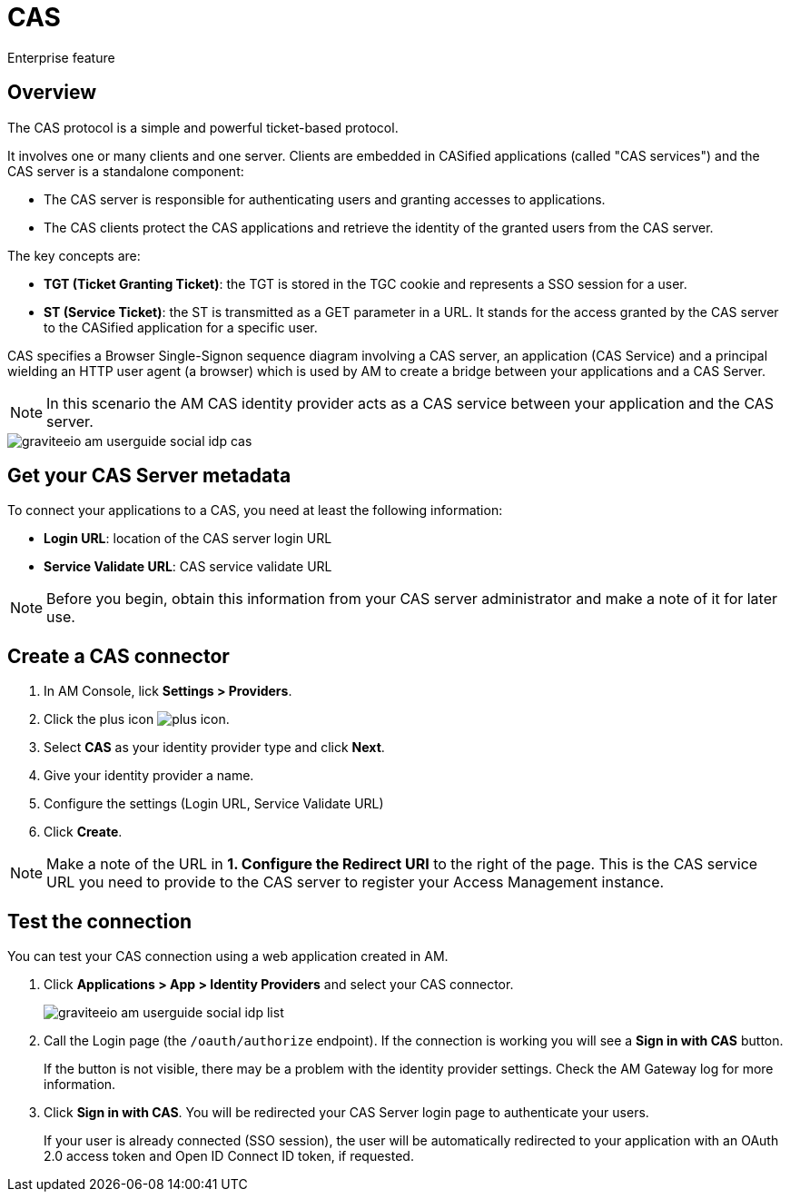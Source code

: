 = CAS

[label label-enterprise]#Enterprise feature#

== Overview

The CAS protocol is a simple and powerful ticket-based protocol.

It involves one or many clients and one server. Clients are embedded in CASified applications (called "CAS services") and the CAS server is a standalone component:

- The CAS server is responsible for authenticating users and granting accesses to applications.
- The CAS clients protect the CAS applications and retrieve the identity of the granted users from the CAS server.

The key concepts are:

* *TGT (Ticket Granting Ticket)*: the TGT is stored in the TGC cookie and represents a SSO session for a user.
* *ST (Service Ticket)*: the ST is transmitted as a GET parameter in a URL. It stands for the access granted by the CAS server to the CASified application for a specific user.

CAS specifies a Browser Single-Signon sequence diagram involving a CAS server, an application (CAS Service) and a principal wielding an HTTP user agent (a browser)
which is used by AM to create a bridge between your applications and a CAS Server.

NOTE: In this scenario the AM CAS identity provider acts as a CAS service between your application and the CAS server.

image::am/current/graviteeio-am-userguide-social-idp-cas.png[]

== Get your CAS Server metadata

To connect your applications to a CAS, you need at least the following information:

- *Login URL*: location of the CAS server login URL
- *Service Validate URL*: CAS service validate URL

NOTE: Before you begin, obtain this information from your CAS server administrator and make a note of it for later use.

== Create a CAS connector

. In AM Console, lick *Settings > Providers*.
. Click the plus icon image:icons/plus-icon.png[role="icon"].
. Select *CAS* as your identity provider type and click *Next*.
. Give your identity provider a name.
. Configure the settings (Login URL, Service Validate URL)
. Click *Create*.

NOTE: Make a note of the URL in *1. Configure the Redirect URI* to the right of the page. This is the CAS service URL you need to provide to the CAS server to register your Access Management instance.

== Test the connection

You can test your CAS connection using a web application created in AM.

. Click *Applications > App > Identity Providers* and select your CAS connector.
+
image::am/current/graviteeio-am-userguide-social-idp-list.png[]
+
. Call the Login page (the `/oauth/authorize` endpoint). If the connection is working you will see a *Sign in with CAS* button.
+
If the button is not visible, there may be a problem with the identity provider settings. Check the AM Gateway log for more information.

. Click *Sign in with CAS*. You will be redirected your CAS Server login page to authenticate your users.
+
If your user is already connected (SSO session), the user will be automatically redirected to your application with an OAuth 2.0 access token and Open ID Connect ID token, if requested.
